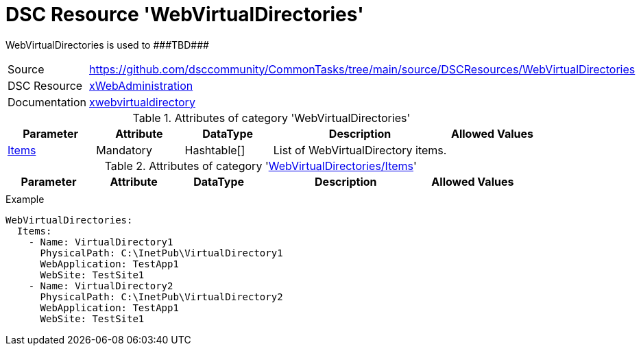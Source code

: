 // CommonTasks YAML Reference: WebVirtualDirectories
// =================================================

:YmlCategory: WebVirtualDirectories

:abstract:    {YmlCategory} is used to ###TBD###

[#dscyml_webvirtualdirectories]
= DSC Resource '{YmlCategory}'

[[dscyml_webvirtualdirectories_abstract, {abstract}]]
{abstract}


[cols="1,3a" options="autowidth" caption=]
|===
| Source         | https://github.com/dsccommunity/CommonTasks/tree/main/source/DSCResources/WebVirtualDirectories
| DSC Resource   | https://github.com/dsccommunity/xWebAdministration[xWebAdministration]
| Documentation  | https://github.com/dsccommunity/xWebAdministration#xwebvirtualdirectory[xwebvirtualdirectory]
|===


.Attributes of category '{YmlCategory}'
[cols="1,1,1,2a,1a" options="header"]
|===
| Parameter
| Attribute
| DataType
| Description
| Allowed Values

| [[dscyml_webvirtualdirectories_items, {YmlCategory}/Items]]<<dscyml_webvirtualdirectories_items_details, Items>>
| Mandatory
| Hashtable[]
| List of WebVirtualDirectory items.
|

|===


[[dscyml_webvirtualdirectories_items_details]]
.Attributes of category '<<dscyml_webvirtualdirectories_items>>'
[cols="1,1,1,2a,1a" options="header"]
|===
| Parameter
| Attribute
| DataType
| Description
| Allowed Values

|
|
|
|
|

|===


.Example
[source, yaml]
----
WebVirtualDirectories:
  Items:
    - Name: VirtualDirectory1
      PhysicalPath: C:\InetPub\VirtualDirectory1
      WebApplication: TestApp1
      WebSite: TestSite1
    - Name: VirtualDirectory2
      PhysicalPath: C:\InetPub\VirtualDirectory2
      WebApplication: TestApp1
      WebSite: TestSite1
----